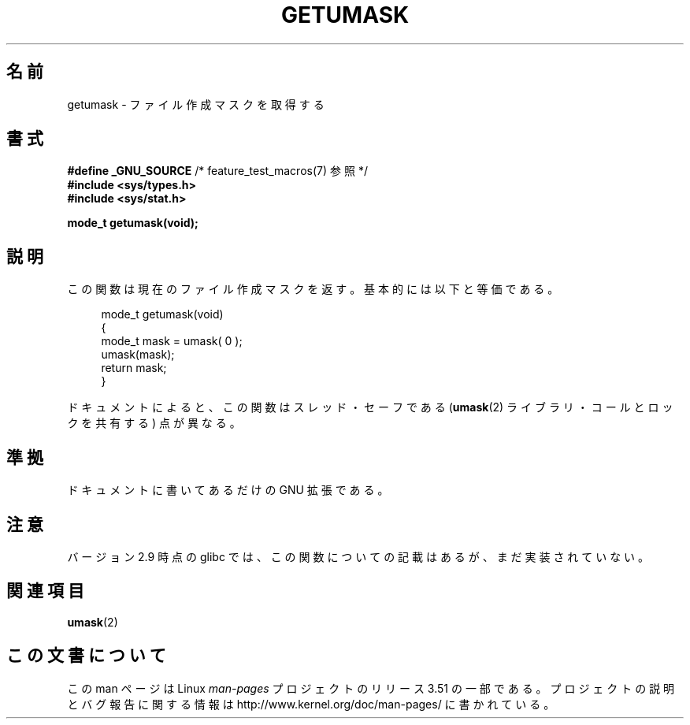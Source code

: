 .\" Copyright (C) 2002 Andries Brouwer <aeb@cwi.nl>
.\"
.\" %%%LICENSE_START(VERBATIM)
.\" Permission is granted to make and distribute verbatim copies of this
.\" manual provided the copyright notice and this permission notice are
.\" preserved on all copies.
.\"
.\" Permission is granted to copy and distribute modified versions of this
.\" manual under the conditions for verbatim copying, provided that the
.\" entire resulting derived work is distributed under the terms of a
.\" permission notice identical to this one.
.\"
.\" Since the Linux kernel and libraries are constantly changing, this
.\" manual page may be incorrect or out-of-date.  The author(s) assume no
.\" responsibility for errors or omissions, or for damages resulting from
.\" the use of the information contained herein.  The author(s) may not
.\" have taken the same level of care in the production of this manual,
.\" which is licensed free of charge, as they might when working
.\" professionally.
.\"
.\" Formatted or processed versions of this manual, if unaccompanied by
.\" the source, must acknowledge the copyright and authors of this work.
.\" %%%LICENSE_END
.\"
.\" This replaces an earlier man page written by Walter Harms
.\" <walter.harms@informatik.uni-oldenburg.de>.
.\"
.\"*******************************************************************
.\"
.\" This file was generated with po4a. Translate the source file.
.\"
.\"*******************************************************************
.TH GETUMASK 3 2010\-09\-10 GNU "Linux Programmer's Manual"
.SH 名前
getumask \- ファイル作成マスクを取得する
.SH 書式
\fB#define _GNU_SOURCE\fP /* feature_test_macros(7) 参照 */
.br
\fB#include <sys/types.h>\fP
.br
\fB#include <sys/stat.h>\fP
.sp
\fBmode_t getumask(void);\fP
.SH 説明
この関数は現在のファイル作成マスクを返す。 基本的には以下と等価である。
.in +4n
.nf

mode_t getumask(void)
{
    mode_t mask = umask( 0 );
    umask(mask);
    return mask;
}

.fi
.in
ドキュメントによると、この関数は スレッド・セーフである (\fBumask\fP(2)  ライブラリ・コールとロックを共有する)  点が異なる。
.SH 準拠
ドキュメントに書いてあるだけの GNU 拡張である。
.SH 注意
バージョン 2.9 時点の glibc では、 この関数についての記載はあるが、まだ実装されていない。
.SH 関連項目
\fBumask\fP(2)
.SH この文書について
この man ページは Linux \fIman\-pages\fP プロジェクトのリリース 3.51 の一部
である。プロジェクトの説明とバグ報告に関する情報は
http://www.kernel.org/doc/man\-pages/ に書かれている。
